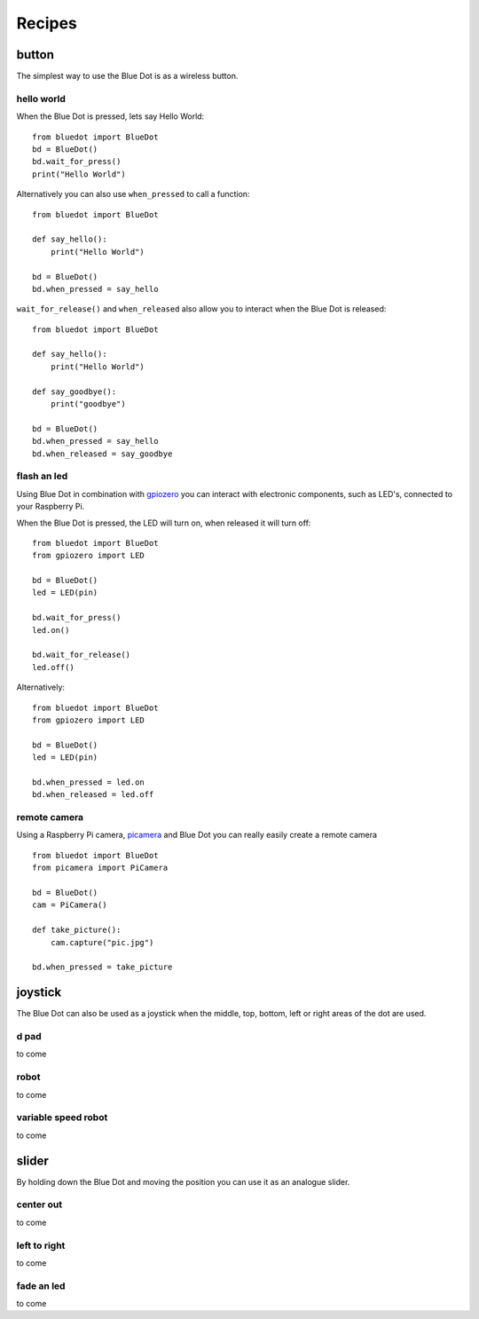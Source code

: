 
Recipes
=======

button
------

The simplest way to use the Blue Dot is as a wireless button.

hello world
~~~~~~~~~~~

When the Blue Dot is pressed, lets say Hello World::

    from bluedot import BlueDot
    bd = BlueDot()
    bd.wait_for_press()
    print("Hello World")

Alternatively you can also use ``when_pressed`` to call a function::

    from bluedot import BlueDot

    def say_hello():
        print("Hello World")

    bd = BlueDot()
    bd.when_pressed = say_hello

``wait_for_release()`` and ``when_released`` also allow you to interact when the Blue Dot is released::

    from bluedot import BlueDot

    def say_hello():
        print("Hello World")

    def say_goodbye():
        print("goodbye")

    bd = BlueDot()
    bd.when_pressed = say_hello
    bd.when_released = say_goodbye

flash an led
~~~~~~~~~~~~

Using Blue Dot in combination with `gpiozero`_ you can interact with electronic components, such as LED's, connected to your Raspberry Pi. 

When the Blue Dot is pressed, the LED will turn on, when released it will turn off::

    from bluedot import BlueDot
    from gpiozero import LED

    bd = BlueDot()
    led = LED(pin)

    bd.wait_for_press()
    led.on()

    bd.wait_for_release()
    led.off()

Alternatively::

    from bluedot import BlueDot
    from gpiozero import LED

    bd = BlueDot()
    led = LED(pin)

    bd.when_pressed = led.on
    bd.when_released = led.off

remote camera
~~~~~~~~~~~~~

Using a Raspberry Pi camera, `picamera`_ and Blue Dot you can really easily create a remote camera ::

    from bluedot import BlueDot
    from picamera import PiCamera
    
    bd = BlueDot()
    cam = PiCamera()

    def take_picture():
        cam.capture("pic.jpg")

    bd.when_pressed = take_picture

joystick
--------

The Blue Dot can also be used as a joystick when the middle, top, bottom, left or right areas of the dot are used.

d pad
~~~~~

to come

robot
~~~~~

to come

variable speed robot
~~~~~~~~~~~~~~~~~~~~

to come

slider
------

By holding down the Blue Dot and moving the position you can use it as an analogue slider.

center out
~~~~~~~~~~

to come

left to right
~~~~~~~~~~~~~

to come

fade an led
~~~~~~~~~~~

to come


.. _gpiozero: https://gpiozero.readthedocs.io
.. _picamera: https://picamera.readthedocs.io
